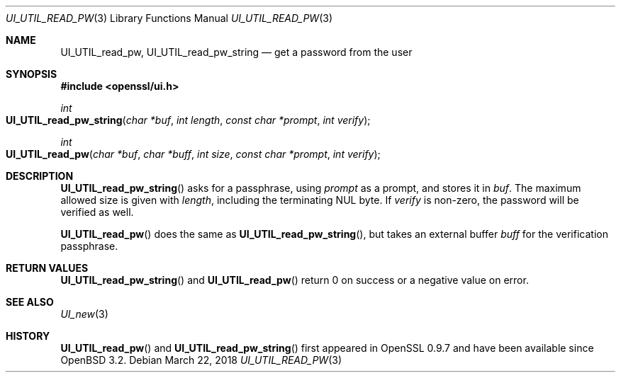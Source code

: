 .\" $OpenBSD: UI_UTIL_read_pw.3,v 1.3 2018/03/22 21:08:22 schwarze Exp $
.\" full merge up to: OpenSSL 23103a52 Jan 12 15:17:42 2017 +0100
.\" selective merge up to: OpenSSL 61f805c1 Jan 16 01:01:46 2018 +0800
.\"
.\" This file was written by Richard Levitte <levitte@openssl.org>.
.\" Copyright (c) 2017 The OpenSSL Project.  All rights reserved.
.\"
.\" Redistribution and use in source and binary forms, with or without
.\" modification, are permitted provided that the following conditions
.\" are met:
.\"
.\" 1. Redistributions of source code must retain the above copyright
.\"    notice, this list of conditions and the following disclaimer.
.\"
.\" 2. Redistributions in binary form must reproduce the above copyright
.\"    notice, this list of conditions and the following disclaimer in
.\"    the documentation and/or other materials provided with the
.\"    distribution.
.\"
.\" 3. All advertising materials mentioning features or use of this
.\"    software must display the following acknowledgment:
.\"    "This product includes software developed by the OpenSSL Project
.\"    for use in the OpenSSL Toolkit. (http://www.openssl.org/)"
.\"
.\" 4. The names "OpenSSL Toolkit" and "OpenSSL Project" must not be used to
.\"    endorse or promote products derived from this software without
.\"    prior written permission. For written permission, please contact
.\"    openssl-core@openssl.org.
.\"
.\" 5. Products derived from this software may not be called "OpenSSL"
.\"    nor may "OpenSSL" appear in their names without prior written
.\"    permission of the OpenSSL Project.
.\"
.\" 6. Redistributions of any form whatsoever must retain the following
.\"    acknowledgment:
.\"    "This product includes software developed by the OpenSSL Project
.\"    for use in the OpenSSL Toolkit (http://www.openssl.org/)"
.\"
.\" THIS SOFTWARE IS PROVIDED BY THE OpenSSL PROJECT ``AS IS'' AND ANY
.\" EXPRESSED OR IMPLIED WARRANTIES, INCLUDING, BUT NOT LIMITED TO, THE
.\" IMPLIED WARRANTIES OF MERCHANTABILITY AND FITNESS FOR A PARTICULAR
.\" PURPOSE ARE DISCLAIMED.  IN NO EVENT SHALL THE OpenSSL PROJECT OR
.\" ITS CONTRIBUTORS BE LIABLE FOR ANY DIRECT, INDIRECT, INCIDENTAL,
.\" SPECIAL, EXEMPLARY, OR CONSEQUENTIAL DAMAGES (INCLUDING, BUT
.\" NOT LIMITED TO, PROCUREMENT OF SUBSTITUTE GOODS OR SERVICES;
.\" LOSS OF USE, DATA, OR PROFITS; OR BUSINESS INTERRUPTION)
.\" HOWEVER CAUSED AND ON ANY THEORY OF LIABILITY, WHETHER IN CONTRACT,
.\" STRICT LIABILITY, OR TORT (INCLUDING NEGLIGENCE OR OTHERWISE)
.\" ARISING IN ANY WAY OUT OF THE USE OF THIS SOFTWARE, EVEN IF ADVISED
.\" OF THE POSSIBILITY OF SUCH DAMAGE.
.\"
.Dd $Mdocdate: March 22 2018 $
.Dt UI_UTIL_READ_PW 3
.Os
.Sh NAME
.Nm UI_UTIL_read_pw ,
.Nm UI_UTIL_read_pw_string
.Nd get a password from the user
.Sh SYNOPSIS
.In openssl/ui.h
.Ft int
.Fo UI_UTIL_read_pw_string
.Fa "char *buf"
.Fa "int length"
.Fa "const char *prompt"
.Fa "int verify"
.Fc
.Ft int
.Fo UI_UTIL_read_pw
.Fa "char *buf"
.Fa "char *buff"
.Fa "int size"
.Fa "const char *prompt"
.Fa "int verify"
.Fc
.Sh DESCRIPTION
.Fn UI_UTIL_read_pw_string
asks for a passphrase, using
.Fa prompt
as a prompt, and stores it in
.Fa buf .
The maximum allowed size is given with
.Fa length ,
including the terminating NUL byte.
If
.Fa verify
is non-zero, the password will be verified as well.
.Pp
.Fn UI_UTIL_read_pw
does the same as
.Fn UI_UTIL_read_pw_string ,
but takes an external buffer
.Fa buff
for the verification passphrase.
.Sh RETURN VALUES
.Fn UI_UTIL_read_pw_string
and
.Fn UI_UTIL_read_pw
return 0 on success or a negative value on error.
.Sh SEE ALSO
.Xr UI_new 3
.Sh HISTORY
.Fn UI_UTIL_read_pw
and
.Fn UI_UTIL_read_pw_string
first appeared in OpenSSL 0.9.7 and have been available since
.Ox 3.2 .
